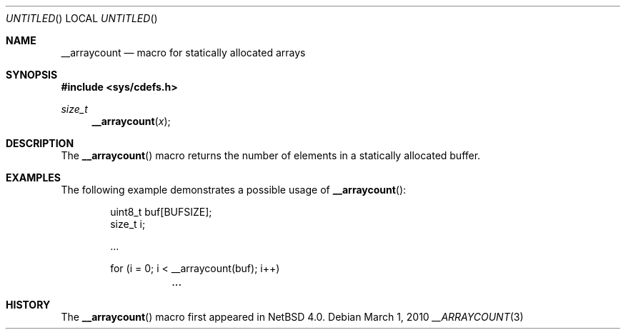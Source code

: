 .\" $NetBSD: __arraycount.3,v 1.3 2010/03/01 21:34:30 wiz Exp $
.\"
.\" Copyright (c) 2010 The NetBSD Foundation, Inc.
.\" All rights reserved.
.\"
.\" This code is derived from software contributed to The NetBSD Foundation
.\" by Jukka Ruohonen.
.\"
.\" Redistribution and use in source and binary forms, with or without
.\" modification, are permitted provided that the following conditions
.\" are met:
.\" 1. Redistributions of source code must retain the above copyright
.\"    notice, this list of conditions and the following disclaimer.
.\" 2. Redistributions in binary form must reproduce the above copyright
.\"    notice, this list of conditions and the following disclaimer in the
.\"    documentation and/or other materials provided with the distribution.
.\"
.\" THIS SOFTWARE IS PROVIDED BY THE NETBSD FOUNDATION, INC. AND CONTRIBUTORS
.\" ``AS IS'' AND ANY EXPRESS OR IMPLIED WARRANTIES, INCLUDING, BUT NOT LIMITED
.\" TO, THE IMPLIED WARRANTIES OF MERCHANTABILITY AND FITNESS FOR A PARTICULAR
.\" PURPOSE ARE DISCLAIMED.  IN NO EVENT SHALL THE FOUNDATION OR CONTRIBUTORS
.\" BE LIABLE FOR ANY DIRECT, INDIRECT, INCIDENTAL, SPECIAL, EXEMPLARY, OR
.\" CONSEQUENTIAL DAMAGES (INCLUDING, BUT NOT LIMITED TO, PROCUREMENT OF
.\" SUBSTITUTE GOODS OR SERVICES; LOSS OF USE, DATA, OR PROFITS; OR BUSINESS
.\" INTERRUPTION) HOWEVER CAUSED AND ON ANY THEORY OF LIABILITY, WHETHER IN
.\" CONTRACT, STRICT LIABILITY, OR TORT (INCLUDING NEGLIGENCE OR OTHERWISE)
.\" ARISING IN ANY WAY OUT OF THE USE OF THIS SOFTWARE, EVEN IF ADVISED OF THE
.\" POSSIBILITY OF SUCH DAMAGE.
.\"
.Dd March 1, 2010
.Os
.Dt __ARRAYCOUNT 3
.Sh NAME
.Nm __arraycount
.Nd macro for statically allocated arrays
.Sh SYNOPSIS
.In sys/cdefs.h
.Ft size_t
.Fn __arraycount x
.Sh DESCRIPTION
The
.Fn __arraycount
macro returns the number of elements in a statically allocated buffer.
.Sh EXAMPLES
The following example demonstrates a possible usage of
.Fn __arraycount :
.Bd -literal -offset indent
uint8_t buf[BUFSIZE];
size_t i;

\&...

for (i = 0; i \*[Lt] __arraycount(buf); i++)
	\&...
.Ed
.Sh HISTORY
The
.Fn __arraycount
macro first appeared in
.Nx 4.0 .

